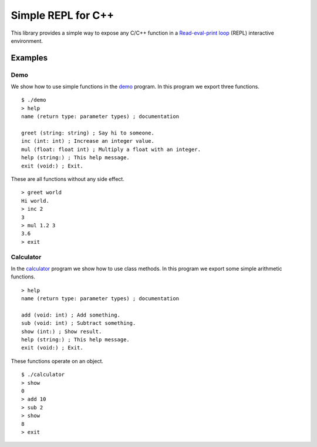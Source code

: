 Simple REPL for C++
===================

This library provides a simple way to expose any C/C++ function in a
`Read-eval-print loop`_ (REPL) interactive environment.


Examples
--------

Demo
~~~~

We show how to use simple functions in the demo_ program. In this program we
export three functions.

::

    $ ./demo
    > help
    name (return type: parameter types) ; documentation

    greet (string: string) ; Say hi to someone.
    inc (int: int) ; Increase an integer value.
    mul (float: float int) ; Multiply a float with an integer.
    help (string:) ; This help message.
    exit (void:) ; Exit.

These are all functions without any side effect.

::

    > greet world
    Hi world.
    > inc 2
    3
    > mul 1.2 3
    3.6
    > exit

Calculator
~~~~~~~~~~

In the calculator_ program we show how to use class methods. In this program we
export some simple arithmetic functions.

::

    > help
    name (return type: parameter types) ; documentation

    add (void: int) ; Add something.
    sub (void: int) ; Subtract something.
    show (int:) ; Show result.
    help (string:) ; This help message.
    exit (void:) ; Exit.

These functions operate on an object.

::

    $ ./calculator 
    > show
    0
    > add 10
    > sub 2
    > show
    8
    > exit


.. _demo: https://github.com/jfjlaros/simpleREPL/blob/master/examples/demo/demo.cc
.. _calculator: https://github.com/jfjlaros/simpleREPL/blob/master/examples/calculator/calculator.cc
.. _Read-eval-print loop: https://en.wikipedia.org/wiki/Read%E2%80%93eval%E2%80%93print_loop
